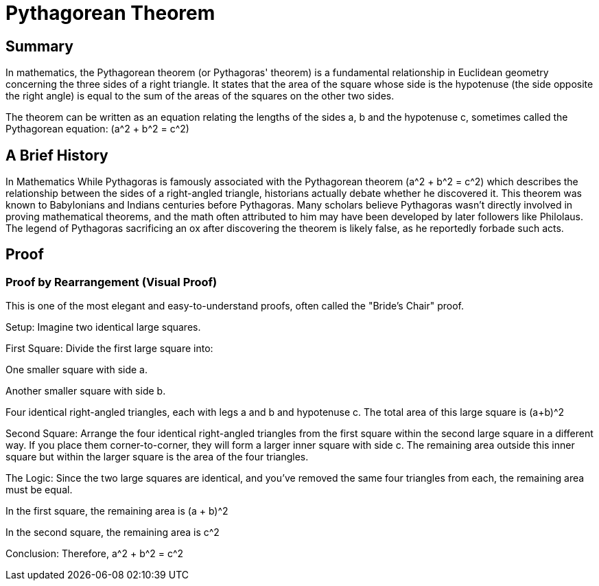 = Pythagorean Theorem

== Summary
In mathematics, the Pythagorean theorem (or Pythagoras' theorem) is a fundamental relationship in Euclidean geometry concerning the three sides of a right triangle. It states that the area of the square whose side is the hypotenuse (the side opposite the right angle) is equal to the sum of the areas of the squares on the other two sides.

The theorem can be written as an equation relating the lengths of the sides a, b and the hypotenuse c, sometimes called the Pythagorean equation: (a^2 + b^2 = c^2)

== A Brief History
In Mathematics
While Pythagoras is famously associated with the Pythagorean theorem (a^2 + b^2 = c^2) which describes the relationship between the sides of a right-angled triangle, historians actually debate whether he discovered it. This theorem was known to Babylonians and Indians centuries before Pythagoras. Many scholars believe Pythagoras wasn't directly involved in proving mathematical theorems, and the math often attributed to him may have been developed by later followers like Philolaus. The legend of Pythagoras sacrificing an ox after discovering the theorem is likely false, as he reportedly forbade such acts.

== Proof

=== Proof by Rearrangement (Visual Proof)
This is one of the most elegant and easy-to-understand proofs, often called the "Bride's Chair" proof.

Setup: Imagine two identical large squares.

First Square: Divide the first large square into:

One smaller square with side a.

Another smaller square with side b.

Four identical right-angled triangles, each with legs a and b and hypotenuse c.
The total area of this large square is (a+b)^2

Second Square: Arrange the four identical right-angled triangles from the first square within the second large square in a different way. If you place them corner-to-corner, they will form a larger inner square with side c. The remaining area outside this inner square but within the larger square is the area of the four triangles.

The Logic: Since the two large squares are identical, and you've removed the same four triangles from each, the remaining area must be equal.

In the first square, the remaining area is (a + b)^2

In the second square, the remaining area is c^2

Conclusion: Therefore, a^2 + b^2 = c^2